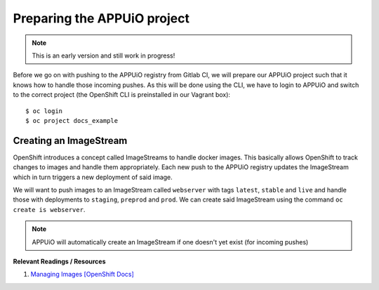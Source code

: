 Preparing the APPUiO project
============================

.. note:: This is an early version and still work in progress!

Before we go on with pushing to the APPUiO registry from Gitlab CI, we will prepare our APPUiO project such that it knows how to handle those incoming pushes. As this will be done using the CLI, we have to login to APPUiO and switch to the correct project (the OpenShift CLI is preinstalled in our Vagrant box):

::

    $ oc login
    $ oc project docs_example


Creating an ImageStream
"""""""""""""""""""""""

OpenShift introduces a concept called ImageStreams to handle docker images. This basically allows OpenShift to track changes to images and handle them appropriately. Each new push to the APPUiO registry updates the ImageStream which in turn triggers a new deployment of said image.

We will want to push images to an ImageStream called ``webserver`` with tags ``latest``, ``stable`` and ``live`` and handle those with deployments to ``staging``, ``preprod`` and ``prod``. We can create said ImageStream using the command ``oc create is webserver``.

.. note:: APPUiO will automatically create an ImageStream if one doesn't yet exist (for incoming pushes)

**Relevant Readings / Resources**

#. `Managing Images [OpenShift Docs] <https://docs.openshift.com/container-platform/3.3/dev_guide/managing_images.html>`_